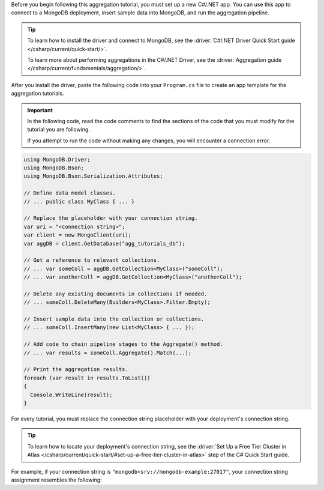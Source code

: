 Before you begin following this aggregation tutorial, you must set up a
new C#/.NET app. You can use this app to connect to a MongoDB
deployment, insert sample data into MongoDB, and run the aggregation
pipeline.

.. tip:: 

   To learn how to install the driver and connect to MongoDB,
   see the :driver:`C#/.NET Driver Quick Start guide </csharp/current/quick-start/>`.

   To learn more about performing aggregations in the C#/.NET Driver, see the
   :driver:`Aggregation guide </csharp/current/fundamentals/aggregation/>`.

After you install the driver, paste the following code into your
``Program.cs`` file to create an app template for the aggregation
tutorials.

.. important::

   In the following code, read the code comments to find the sections of
   the code that you must modify for the tutorial you are following.

   If you attempt to run the code without making any changes, you will
   encounter a connection error.

.. code-block:: csharp

   using MongoDB.Driver;
   using MongoDB.Bson;
   using MongoDB.Bson.Serialization.Attributes;
   
   // Define data model classes.
   // ... public class MyClass { ... }
   
   // Replace the placeholder with your connection string.
   var uri = "<connection string>";
   var client = new MongoClient(uri);
   var aggDB = client.GetDatabase("agg_tutorials_db");
   
   // Get a reference to relevant collections.
   // ... var someColl = aggDB.GetCollection<MyClass>("someColl");
   // ... var anotherColl = aggDB.GetCollection<MyClass>("anotherColl");
   
   // Delete any existing documents in collections if needed.
   // ... someColl.DeleteMany(Builders<MyClass>.Filter.Empty);
   
   // Insert sample data into the collection or collections.
   // ... someColl.InsertMany(new List<MyClass> { ... });
   
   // Add code to chain pipeline stages to the Aggregate() method.
   // ... var results = someColl.Aggregate().Match(...);
   
   // Print the aggregation results.
   foreach (var result in results.ToList())
   {
     Console.WriteLine(result);
   }

For every tutorial, you must replace the connection string placeholder
with your deployment's connection string.

.. tip::

   To learn how to locate your deployment's connection string, see the
   :driver:`Set Up a Free Tier Cluster in Atlas </csharp/current/quick-start/#set-up-a-free-tier-cluster-in-atlas>`
   step of the C# Quick Start guide.

For example, if your connection string is
``"mongodb+srv://mongodb-example:27017"``, your connection string assignment resembles
the following:

.. code-block:: csharp
   :copyable: false

   var uri = "mongodb+srv://mongodb-example:27017";
